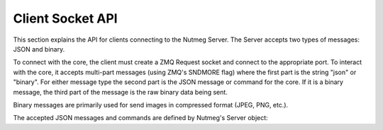 Client Socket API
=================

This section explains the API for clients connecting to the Nutmeg Server. The Server accepts two types of messages: JSON and binary.

To connect with the core, the client must create a ZMQ Request socket and connect to the appropriate port. To interact with the core, it accepts multi-part messages (using ZMQ's SNDMORE flag) where the first part is the string "json" or "binary". For either message type the second part is the JSON message or command for the core. If it is a binary message, the third part of the message is the raw binary data being sent.

Binary messages are primarily used for send images in compressed format (JPEG, PNG, etc.).

The accepted JSON messages and commands are defined by Nutmeg's Server object:

.. doxygenclass:: Server
   :project: Nutmeg
   :members: